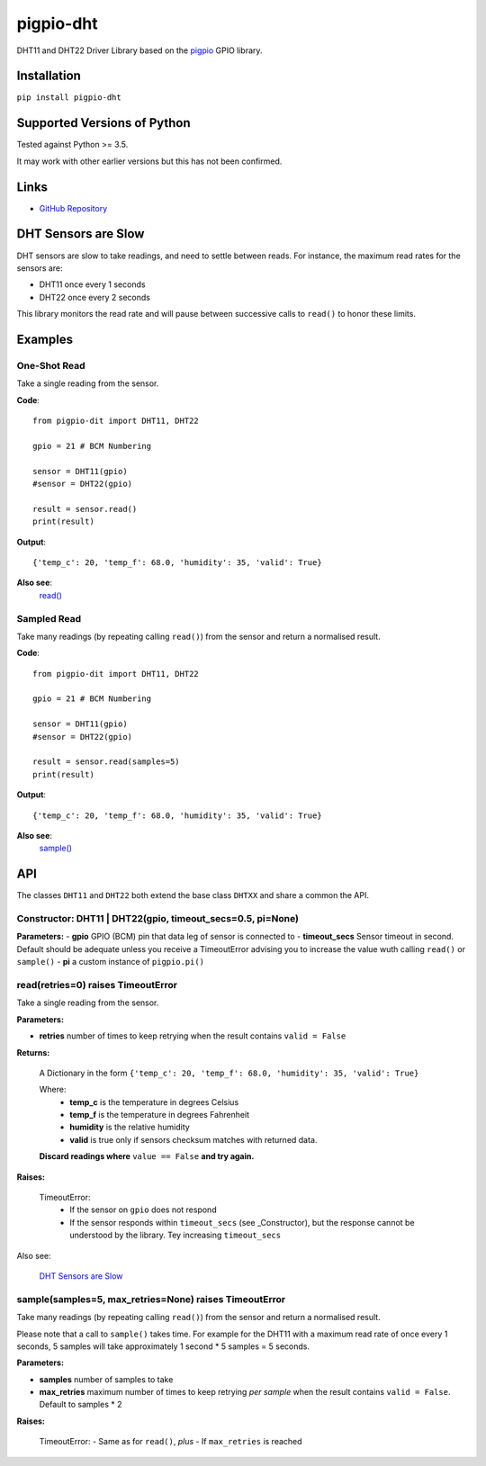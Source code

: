 pigpio-dht
==========

DHT11 and DHT22 Driver Library based on the pigpio_ GPIO library.

.. _pigpio: http://www.python.org/


Installation
------------

``pip install pigpio-dht``

Supported Versions of Python
----------------------------

Tested against Python >= 3.5.

It may work with other earlier versions but this has not been confirmed.

Links
-----

- `GitHub Repository`_

.. _GitHub Repository : https://github.com/garyns/pigpio-dht

DHT Sensors are Slow
--------------------

DHT sensors are slow to take readings, and need to settle between reads. For instance, the maximum read rates for the sensors are:

- DHT11 once every 1 seconds
- DHT22 once every 2 seconds

This library monitors the read rate and will pause between successive calls to ``read()`` to honor these limits.


Examples
--------

One-Shot Read
*************

Take a single reading from the sensor.

**Code**::

  from pigpio-dit import DHT11, DHT22

  gpio = 21 # BCM Numbering

  sensor = DHT11(gpio)
  #sensor = DHT22(gpio)

  result = sensor.read()
  print(result)

**Output**::

  {'temp_c': 20, 'temp_f': 68.0, 'humidity': 35, 'valid': True}

**Also see**:
  `read()`__

__ fn_read_


Sampled Read
************

Take many readings (by repeating calling ``read()``) from the sensor and return a normalised result.

**Code**::

  from pigpio-dit import DHT11, DHT22

  gpio = 21 # BCM Numbering

  sensor = DHT11(gpio)
  #sensor = DHT22(gpio)

  result = sensor.read(samples=5)
  print(result)

**Output**::

  {'temp_c': 20, 'temp_f': 68.0, 'humidity': 35, 'valid': True}

**Also see**:
  `sample()`__

__ fn_sample_

API 
---

The classes ``DHT11`` and ``DHT22`` both extend the base class ``DHTXX`` and share a common the API.

Constructor: DHT11 | DHT22(gpio, timeout_secs=0.5, pi=None)
************************************************************

**Parameters:**
- **gpio** GPIO (BCM) pin that data leg of sensor is connected to
- **timeout_secs** Sensor timeout in second. Default should be adequate unless you receive a TimeoutError advising you to increase the value wuth calling ``read()`` or ``sample()``
- **pi** a custom instance of ``pigpio.pi()``

.. _fn_read:

read(retries=0) raises TimeoutError
*****************************************

Take a single reading from the sensor.

**Parameters:**

- **retries** number of times to keep retrying when the result contains ``valid = False``

**Returns:**

 A Dictionary in the form ``{'temp_c': 20, 'temp_f': 68.0, 'humidity': 35, 'valid': True}``

 Where:
  - **temp_c** is the temperature in degrees Celsius
  - **temp_f** is the temperature in degrees Fahrenheit
  - **humidity** is the relative humidity
  - **valid** is true only if sensors checksum matches with returned data.

 **Discard readings where** ``value == False`` **and try again.**


**Raises:**

 TimeoutError:
  - If the sensor on ``gpio`` does not respond
  - If the sensor responds within ``timeout_secs`` (see _Constructor), but the response cannot be understood by the library. Tey increasing ``timeout_secs``

Also see:

 `DHT Sensors are Slow`_

.. _fn_sample:

sample(samples=5, max_retries=None) raises TimeoutError
*************************************************************

Take many readings (by repeating calling ``read()``) from the sensor and return a normalised result.

Please note that a call to ``sample()`` takes time. For example for the DHT11 with a maximum read rate of once every 1 seconds, 5 samples will take approximately 1 second * 5 samples = 5 seconds.

**Parameters:**

- **samples** number of samples to take
- **max_retries** maximum number of times to keep retrying *per sample* when the result contains ``valid = False``. Default to samples * 2

**Raises:**

 TimeoutError:
 - Same as for ``read()``, *plus*
 - If ``max_retries`` is reached


